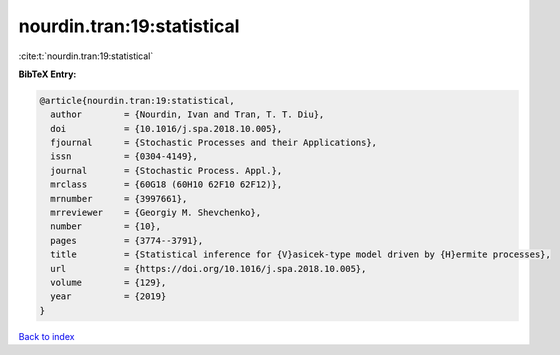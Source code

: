 nourdin.tran:19:statistical
===========================

:cite:t:`nourdin.tran:19:statistical`

**BibTeX Entry:**

.. code-block:: bibtex

   @article{nourdin.tran:19:statistical,
     author        = {Nourdin, Ivan and Tran, T. T. Diu},
     doi           = {10.1016/j.spa.2018.10.005},
     fjournal      = {Stochastic Processes and their Applications},
     issn          = {0304-4149},
     journal       = {Stochastic Process. Appl.},
     mrclass       = {60G18 (60H10 62F10 62F12)},
     mrnumber      = {3997661},
     mrreviewer    = {Georgiy M. Shevchenko},
     number        = {10},
     pages         = {3774--3791},
     title         = {Statistical inference for {V}asicek-type model driven by {H}ermite processes},
     url           = {https://doi.org/10.1016/j.spa.2018.10.005},
     volume        = {129},
     year          = {2019}
   }

`Back to index <../By-Cite-Keys.html>`_
